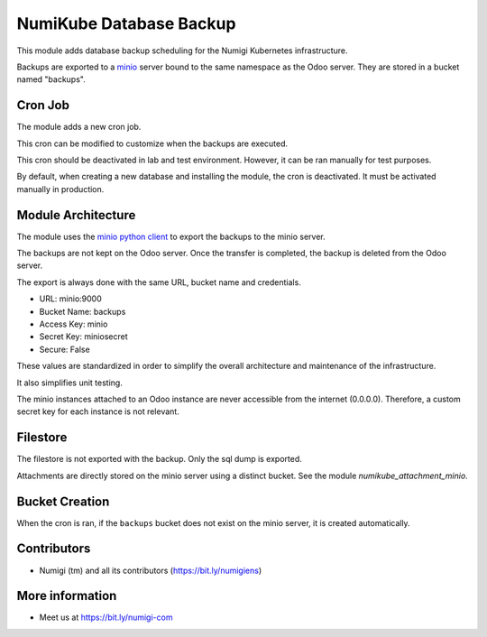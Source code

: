 NumiKube Database Backup
========================
This module adds database backup scheduling for the Numigi Kubernetes infrastructure.

Backups are exported to a `minio <https://min.io/>`_ server bound to the same namespace as the Odoo server.
They are stored in a bucket named "backups".

.. image:: static/description/minio.png

Cron Job
--------
The module adds a new cron job.

This cron can be modified to customize when the backups are executed.

.. image:: static/description/cron_form.png

This cron should be deactivated in lab and test environment.
However, it can be ran manually for test purposes.

By default, when creating a new database and installing the module, the cron is deactivated.
It must be activated manually in production.

Module Architecture
-------------------
The module uses the `minio python client <https://docs.min.io/docs/python-client-api-reference.html>`_ to export the backups to the minio server.

The backups are not kept on the Odoo server.
Once the transfer is completed, the backup is deleted from the Odoo server.

The export is always done with the same URL, bucket name and credentials.

* URL: minio:9000
* Bucket Name: backups
* Access Key: minio
* Secret Key: miniosecret
* Secure: False

These values are standardized in order to simplify the overall architecture
and maintenance of the infrastructure.

It also simplifies unit testing.

The minio instances attached to an Odoo instance are never accessible from the internet (0.0.0.0).
Therefore, a custom secret key for each instance is not relevant.

Filestore
---------
The filestore is not exported with the backup. Only the sql dump is exported.

Attachments are directly stored on the minio server using a distinct bucket.
See the module `numikube_attachment_minio`.

Bucket Creation
---------------
When the cron is ran, if the ``backups`` bucket does not exist on the minio server,
it is created automatically.

Contributors
------------
* Numigi (tm) and all its contributors (https://bit.ly/numigiens)

More information
----------------
* Meet us at https://bit.ly/numigi-com
